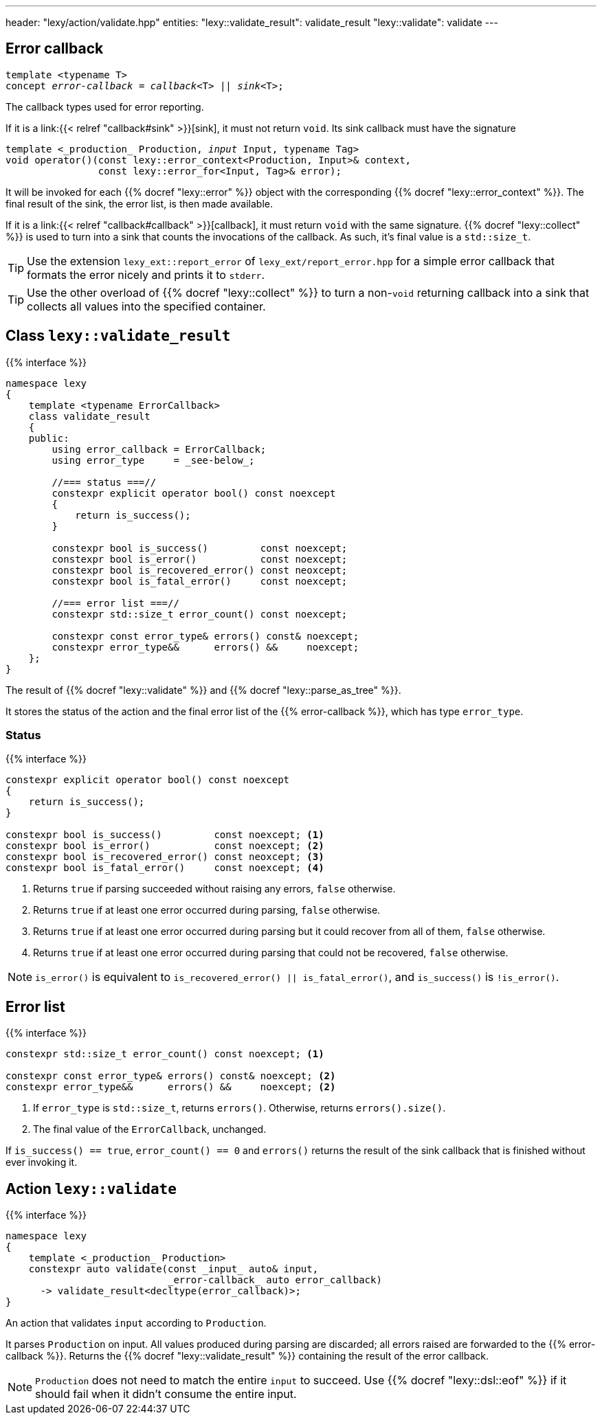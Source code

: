 ---
header: "lexy/action/validate.hpp"
entities:
  "lexy::validate_result": validate_result
  "lexy::validate": validate
---

[#error-callback]
== Error callback

[source,cpp,subs="+quotes"]
----
template <typename T>
concept _error-callback_ = _callback_<T> || _sink_<T>;
----

[.lead]
The callback types used for error reporting.

If it is a link:{{< relref "callback#sink" >}}[sink], it must not return `void`.
Its sink callback must have the signature
[source,cpp,subs="+quotes"]
----
template <_production_ Production, _input_ Input, typename Tag>
void operator()(const lexy::error_context<Production, Input>& context,
                const lexy::error_for<Input, Tag>& error);
----
It will be invoked for each {{% docref "lexy::error" %}} object with the corresponding {{% docref "lexy::error_context" %}}.
The final result of the sink, the error list, is then made available.

If it is a link:{{< relref "callback#callback" >}}[callback], it must return `void` with the same signature.
{{% docref "lexy::collect" %}} is used to turn into a sink that counts the invocations of the callback.
As such, it's final value is a `std::size_t`.

TIP: Use the extension `lexy_ext::report_error` of `lexy_ext/report_error.hpp` for a simple error callback that formats the error nicely and prints it to `stderr`.

TIP: Use the other overload of {{% docref "lexy::collect" %}} to turn a non-`void` returning callback into a sink that collects all values into the specified container.

[#validate_result]
== Class `lexy::validate_result`

{{% interface %}}
----
namespace lexy
{
    template <typename ErrorCallback>
    class validate_result
    {
    public:
        using error_callback = ErrorCallback;
        using error_type     = _see-below_;

        //=== status ===//
        constexpr explicit operator bool() const noexcept
        {
            return is_success();
        }

        constexpr bool is_success()         const noexcept;
        constexpr bool is_error()           const noexcept;
        constexpr bool is_recovered_error() const neoxcept;
        constexpr bool is_fatal_error()     const noexcept;

        //=== error list ===//
        constexpr std::size_t error_count() const noexcept;

        constexpr const error_type& errors() const& noexcept;
        constexpr error_type&&      errors() &&     noexcept;
    };
}
----

[.lead]
The result of {{% docref "lexy::validate" %}} and {{% docref "lexy::parse_as_tree" %}}.

It stores the status of the action and the final error list of the {{% error-callback %}}, which has type `error_type`.

=== Status

{{% interface %}}
----
constexpr explicit operator bool() const noexcept
{
    return is_success();
}

constexpr bool is_success()         const noexcept; <1>
constexpr bool is_error()           const noexcept; <2>
constexpr bool is_recovered_error() const neoxcept; <3>
constexpr bool is_fatal_error()     const noexcept; <4>
----
<1> Returns `true` if parsing succeeded without raising any errors, `false` otherwise.
<2> Returns `true` if at least one error occurred during parsing, `false` otherwise.
<3> Returns `true` if at least one error occurred during parsing but it could recover from all of them, `false` otherwise.
<4> Returns `true` if at least one error occurred during parsing that could not be recovered, `false` otherwise.

NOTE: `is_error()` is equivalent to `is_recovered_error() || is_fatal_error()`, and `is_success()` is `!is_error()`.

== Error list

{{% interface %}}
----
constexpr std::size_t error_count() const noexcept; <1>

constexpr const error_type& errors() const& noexcept; <2>
constexpr error_type&&      errors() &&     noexcept; <2>
----
<1> If `error_type` is `std::size_t`, returns `errors()`.
    Otherwise, returns `errors().size()`.
<2> The final value of the `ErrorCallback`, unchanged.

If `is_success() == true`, `error_count() == 0` and `errors()` returns the result of the sink callback that is finished without ever invoking it.

[#validate]
== Action `lexy::validate`

{{% interface %}}
----
namespace lexy
{
    template <_production_ Production>
    constexpr auto validate(const _input_ auto& input,
                            _error-callback_ auto error_callback)
      -> validate_result<decltype(error_callback)>;
}
----

[.lead]
An action that validates `input` according to `Production`.

It parses `Production` on input.
All values produced during parsing are discarded;
all errors raised are forwarded to the {{% error-callback %}}.
Returns the {{% docref "lexy::validate_result" %}} containing the result of the error callback.

NOTE: `Production` does not need to match the entire `input` to succeed.
Use {{% docref "lexy::dsl::eof" %}} if it should fail when it didn't consume the entire input.

